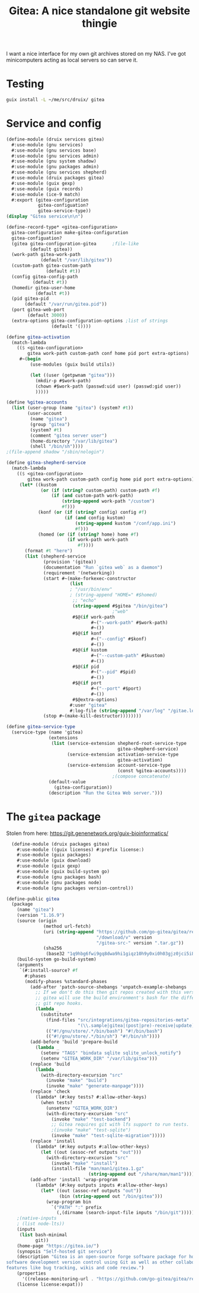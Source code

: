 #+TITLE: Gitea: A nice standalone git website thingie

I want a nice interface for my own git archives stored on my NAS. I've got minicomputers acting as local servers so can serve it.

* Testing

#+begin_src sh
guix install -L ~/me/src/druix/ gitea
#+end_src

* Service and config

#+begin_src scheme :tangle ../druix/services/gitea.scm
  (define-module (druix services gitea)
    #:use-module (gnu services)
    #:use-module (gnu services base)
    #:use-module (gnu services admin)
    #:use-module (gnu system shadow)
    #:use-module (gnu packages admin)
    #:use-module (gnu services shepherd)
    #:use-module (druix packages gitea)
    #:use-module (guix gexp)
    #:use-module (guix records)
    #:use-module (ice-9 match)
    #:export (gitea-configuration
              gitea-configuation?
              gitea-service-type))
  (display "Gitea service\n\n")

  (define-record-type* <gitea-configuration>
    gitea-configuration make-gitea-configuration
    gitea-configuation?
    (gitea gitea-configuration-gitea      ;file-like
           (default gitea))
    (work-path gitea-work-path
               (default "/var/lib/gitea"))
    (custom-path gitea-custom-path
                 (default #t))
    (config gitea-config-path
            (default #t))
    (homedir gitea-user-home
             (default #t))
    (pid gitea-pid
         (default "/var/run/gitea.pid"))
    (port gitea-web-port
          (default 3000))
    (extra-options gitea-configuration-options ;list of strings
                   (default '())))

  (define gitea-activation
    (match-lambda
      (($ <gitea-configuration>
          gitea work-path custom-path conf home pid port extra-options)
       #~(begin
           (use-modules (guix build utils))

           (let ((user (getpwnam "gitea")))
             (mkdir-p #$work-path)
             (chown #$work-path (passwd:uid user) (passwd:gid user))
             )))))

  (define %gitea-accounts
    (list (user-group (name "gitea") (system? #t))
          (user-account
           (name "gitea")
           (group "gitea")
           (system? #t)
           (comment "gitea server user")
           (home-directory "/var/lib/gitea")
           (shell "/bin/sh"))))
  ;(file-append shadow "/sbin/nologin")

  (define gitea-shepherd-service
    (match-lambda
      (($ <gitea-configuration>
          gitea work-path custom-path config home pid port extra-options)
       (let* ((kustom
               (or (if (string? custom-path) custom-path #f)
                   (if (and custom-path work-path)
                       (string-append work-path "/custom")
                       #f)))
              (konf (or (if (string? config) config #f)
                        (if (and config kustom)
                            (string-append kustom "/conf/app.ini")
                            #f)))
              (homed (or (if (string? home) home #f)
                         (if work-path work-path
                             #f))))
         (format #t "here")
         (list (shepherd-service
                (provision '(gitea))
                (documentation "Run `gitea web` as a daemon")
                (requirement '(networking))
                (start #~(make-forkexec-constructor
                          (list
                          ; "/usr/bin/env"
                          ; (string-append "HOME=" #$homed)
                           ;; "echo"
                           (string-append #$gitea "/bin/gitea")
                                          ;"web"
                           #$@(if work-path
                                  #~("--work-path" #$work-path)
                                  #~())
                           #$@(if konf
                                  #~("--config" #$konf)
                                  #~())
                           #$@(if kustom
                                  #~("--custom-path" #$kustom)
                                  #~())
                           #$@(if pid
                                  #~("--pid" #$pid)
                                  #~())
                           #$@(if port
                                  #~("--port" #$port)
                                  #~())
                           #$@extra-options)
                          #:user "gitea"
                          #:log-file (string-append "/var/log" "/gitae.log")))
                (stop #~(make-kill-destructor))))))))

  (define gitea-service-type
    (service-type (name 'gitea)
                  (extensions
                   (list (service-extension shepherd-root-service-type
                                            gitea-shepherd-service)
                         (service-extension activation-service-type
                                            gitea-activation)
                         (service-extension account-service-type
                                            (const %gitea-accounts))))
                                          ;(compose concatenate)
                  (default-value
                    (gitea-configuration))
                  (description "Run the Gitea Web server.")))

#+end_src

* The ~gitea~ package

Stolen from here: [[https://git.genenetwork.org/guix-bioinformatics/]]

#+begin_src scheme :tangle ../druix/packages/gitea.scm
    (define-module (druix packages gitea)
      #:use-module ((guix licenses) #:prefix license:)
      #:use-module (guix packages)
      #:use-module (guix download)
      #:use-module (guix gexp)
      #:use-module (guix build-system go)
      #:use-module (gnu packages bash)
      #:use-module (gnu packages node)
      #:use-module (gnu packages version-control))

  (define-public gitea
    (package
      (name "gitea")
      (version "1.16.9")
      (source (origin
                (method url-fetch)
                (uri (string-append "https://github.com/go-gitea/gitea/releases"
                                    "/download/v" version
                                    "/gitea-src-" version ".tar.gz"))
                (sha256
                 (base32 "1q9hbg6fwi9gq8dwa9hi1giqz10h9y0xi0h03gjz0jci5i8xh4rg"))))
      (build-system go-build-system)
      (arguments
       `(#:install-source? #f
         #:phases
         (modify-phases %standard-phases
           (add-after 'patch-source-shebangs 'unpatch-example-shebangs
             ;; If we don't do this then git repos created with this version of
             ;; gitea will use the build environment's bash for the different
             ;; git repo hooks.
             (lambda _
               (substitute*
                 (find-files "src/integrations/gitea-repositories-meta"
                             "(\\.sample|gitea|(post|pre)-receive|update)")
                 (("#!/gnu/store/.*/bin/bash") "#!/bin/bash")
                 (("#!/gnu/store/.*/bin/sh") "#!/bin/sh"))))
           (add-before 'build 'prepare-build
             (lambda _
               (setenv "TAGS" "bindata sqlite sqlite_unlock_notify")
               (setenv "GITEA_WORK_DIR" "/var/lib/gitea")))
           (replace 'build
             (lambda _
               (with-directory-excursion "src"
                 (invoke "make" "build")
                 (invoke "make" "generate-manpage"))))
           (replace 'check
             (lambda* (#:key tests? #:allow-other-keys)
               (when tests?
                 (unsetenv "GITEA_WORK_DIR")
                 (with-directory-excursion "src"
                   (invoke "make" "test-backend")
                   ;; Gitea requires git with lfs support to run tests.
                   ;(invoke "make" "test-sqlite")
                   (invoke "make" "test-sqlite-migration")))))
           (replace 'install
             (lambda* (#:key outputs #:allow-other-keys)
               (let ((out (assoc-ref outputs "out")))
                 (with-directory-excursion "src"
                   (invoke "make" "install")
                   (install-file "man/man1/gitea.1.gz"
                                 (string-append out "/share/man/man1"))))))
           (add-after 'install 'wrap-program
             (lambda* (#:key outputs inputs #:allow-other-keys)
               (let* ((out (assoc-ref outputs "out"))
                      (bin (string-append out "/bin/gitea")))
                 (wrap-program bin
                   `("PATH" ":" prefix
                     (,(dirname (search-input-file inputs "/bin/git")))))))))))
      ;(native-inputs
      ; (list node-lts))
      (inputs
       (list bash-minimal
             git))
      (home-page "https://gitea.io/")
      (synopsis "Self-hosted git service")
      (description "Gitea is an open-source forge software package for hosting
  software development version control using Git as well as other collaborative
  features like bug tracking, wikis and code review.")
      (properties
        '((release-monitoring-url . "https://github.com/go-gitea/gitea/releases")))
      (license license:expat)))

#+end_src
